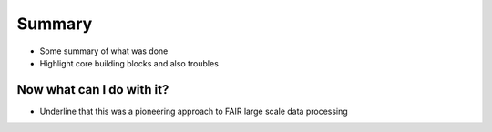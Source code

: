 .. _ukbsummary:

Summary
-------

- Some summary of what was done
- Highlight core building blocks and also troubles

Now what can I do with it?
^^^^^^^^^^^^^^^^^^^^^^^^^^

- Underline that this was a pioneering approach to FAIR large scale data processing